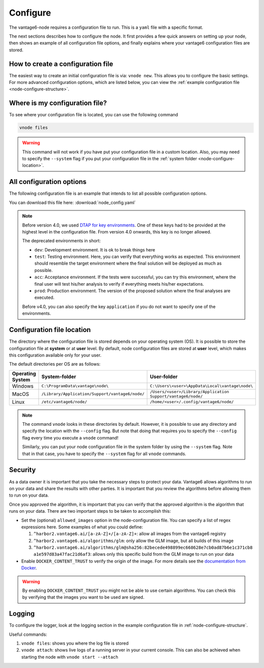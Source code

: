.. _configure-node:

Configure
---------

The vantage6-node requires a configuration file to run. This is a
``yaml`` file with a specific format.

The next sections describes how to configure the node. It first provides a few
quick answers on setting up your node, then shows an example of all
configuration file options, and finally explains where your vantage6
configuration files are stored.

How to create a configuration file
""""""""""""""""""""""""""""""""""

The easiest way to create an initial
configuration file is via: ``vnode new``. This allows you to configure the
basic settings. For more advanced configuration options, which are listed below,
you can view the :ref:`example configuration file <node-configure-structure>`.

Where is my configuration file?
"""""""""""""""""""""""""""""""

To see where your configuration file is located, you can use the following
command

.. code:: bash

    vnode files

.. warning::
    This command will not work if you have put your configuration file in a
    custom location. Also, you may need to specify the ``--system`` flag
    if you put your configuration file in the
    :ref:`system folder <node-configure-location>`.

.. _node-configure-structure:

All configuration options
"""""""""""""""""""""""""

The following configuration file is an example that intends to list all possible
configuration options.

You can download this file here: :download:`node_config.yaml`

.. literalinclude :: node_config.yaml

.. note::
    Before version 4.0, we used `DTAP for key environments <https://en.wikipedia.org/wiki/Development,_testing,_acceptance_and_production>`__.
    One of these keys had to be provided at the highest level in the
    configuration file. From version 4.0 onwards, this key is no longer allowed.

    The deprecated environments in short:

    - ``dev``: Development environment. It is ok to break things here
    - ``test``: Testing environment. Here, you can verify that everything
      works as expected. This environment should resemble the target
      environment where the final solution will be deployed as much as
      possible.
    - ``acc``: Acceptance environment. If the tests were successful, you can
      try this environment, where the final user will test his/her analysis
      to verify if everything meets his/her expectations.
    - ``prod``: Production environment. The version of the proposed solution
      where the final analyses are executed.

    Before v4.0, you can also specify the key ``application`` if you do not
    want to specify one of the environments.

.. _node-configure-location:

Configuration file location
"""""""""""""""""""""""""""

The directory where the configuration file is stored depends on your
operating system (OS). It is possible to store the configuration file at
**system** or at **user** level. By default, node configuration files
are stored at **user** level, which makes this
configuration available only for your user.

The default directories per OS are as follows:

+-------------+-------------------------+--------------------------------+
| **Operating | **System-folder**       | **User-folder**                |
| System**    |                         |                                |
+=============+=========================+================================+
| Windows     | |win_sys|               | |win_usr|                      |
+-------------+-------------------------+--------------------------------+
| MacOS       | |mac_sys|               | |mac_usr|                      |
+-------------+-------------------------+--------------------------------+
| Linux       | |lin_sys|               | |lin_usr|                      |
+-------------+-------------------------+--------------------------------+

.. |win_sys| replace:: ``C:\ProgramData\vantage\node\``
.. |win_usr| replace:: ``C:\Users\<user>\AppData\Local\vantage\node\``
.. |mac_sys| replace:: ``/Library/Application/Support/vantage6/node/``
.. |mac_usr| replace:: ``/Users/<user>/Library/Application Support/vantage6/node/``
.. |lin_sys| replace:: ``/etc/vantage6/node/``
.. |lin_usr| replace:: ``/home/<user>/.config/vantage6/node/``

.. note::
    The command ``vnode`` looks in these directories by default. However, it is
    possible to use any directory and specify the location with the ``--config``
    flag. But note that doing that requires you to specify the ``--config``
    flag every time you execute a ``vnode`` command!

    Similarly, you can put your node configuration file in the system folder
    by using the ``--system`` flag. Note that in that case, you have to specify
    the ``--system`` flag for all ``vnode`` commands.

Security
""""""""

As a data owner it is important that you take the necessary steps to
protect your data. Vantage6 allows algorithms to run on your data and
share the results with other parties. It is important that you review
the algorithms before allowing them to run on your data.

Once you approved the algorithm, it is important that you can verify
that the approved algorithm is the algorithm that runs on your data.
There are two important steps to be taken to accomplish this:

-  Set the (optional) ``allowed_images`` option in the
   node-configuration file. You can specify a list of regex expressions here.
   Some examples of what you could define:

   1. ``^harbor2.vantage6.ai/[a-zA-Z]+/[a-zA-Z]+``: allow all images
      from the vantage6 registry
   2. ``^harbor2.vantage6.ai/algorithms/glm``: only allow the GLM image, but
      all builds of this image
   3. ``^harbor2.vantage6.ai/algorithms/glm@sha256:82becede498899ec668628e7cb0ad87b6e1c371cb8``
      ``a1e597d83a47fac21d6af3``: allows only this specific build from the GLM
      image to run on your data

-  Enable ``DOCKER_CONTENT_TRUST`` to verify the origin of the image.
   For more details see the `documentation from
   Docker <https://docs.docker.com/engine/security/trust/>`__.

.. warning::
    By enabling ``DOCKER_CONTENT_TRUST`` you might not be able to use
    certain algorithms. You can check this by verifying that the images you want
    to be used are signed.

.. _node-logging:

Logging
"""""""

To configure the logger, look at the logging section
in the example configuration file in :ref:`node-configure-structure`.

Useful commands:

1. ``vnode files``: shows you where the log file is stored
2. ``vnode attach``: shows live logs of a running server in your current
   console. This can also be achieved when starting the node with
   ``vnode start --attach``
